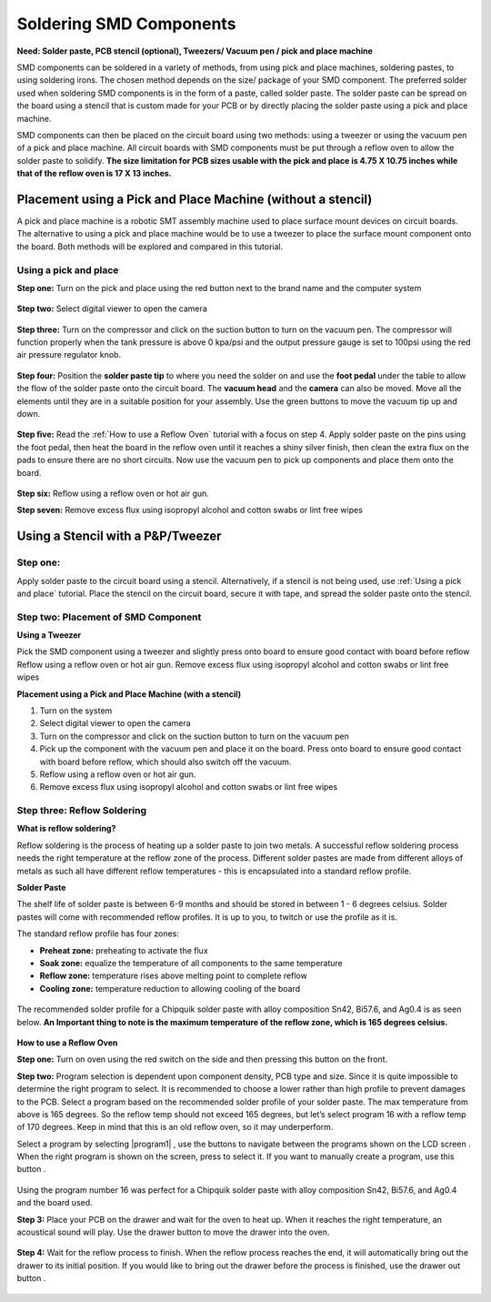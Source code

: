 Soldering SMD Components
========================

**Need: Solder paste, PCB stencil (optional), Tweezers/ Vacuum pen / pick and place machine**

.. |power| image:: ../_static/images/assembly12.PNG
   :width: 5%
   
.. |suction| image:: ../_static/images/assembly5.PNG
   :width: 5%
   
.. |progam1| image:: ../_static/images/assembly13.PNG
   :width: 5%

.. |program2| image:: ../_static/images/assembly14.PNG
   :width: 5%

.. |LCD| image:: ../_static/images/assembly15.PNG
   :width: 5%

.. |program3| image:: ../_static/images/assembly16.PNG
   :width: 5%
   
.. |cprogram| image:: ../_static/images/assembly17.PNG
   :width: 5%

.. |drawer| image:: ../_static/images/assembly19.PNG
   :width: 5%

.. |drawero| image:: ../_static/images/assembly21.PNG
   :width: 5%
   
SMD components can be soldered in a variety of methods, from using pick and place machines, soldering pastes, to using soldering irons. The chosen method depends on the size/ package of your SMD component. 
The preferred solder used when soldering SMD components is in the form of a paste, called solder paste. The solder paste can be spread on the board using a stencil that is custom made for your PCB or by directly placing the solder paste using a pick and place machine. 

SMD components can then be placed on the circuit board using two methods: using a tweezer or using the vacuum pen of a pick and place machine. All circuit boards with SMD components must be put through a reflow oven to allow the solder paste to solidify. **The size limitation for PCB sizes usable with the pick and place is 4.75 X 10.75 inches while that of the reflow oven is 17 X 13 inches.**

Placement using a Pick and Place Machine (without a stencil)
------------------------------------------------------------
A pick and place machine is a robotic SMT assembly machine used to place surface mount devices on circuit boards. The alternative to using a pick and place machine would be to use a tweezer to place the surface mount component onto the board. Both methods will be explored and compared in this tutorial.

Using a pick and place
^^^^^^^^^^^^^^^^^^^^^^
**Step one:** Turn on the pick and place using the red button next to the brand name and the computer system

.. figure:: ../_static/images/assembly4.PNG
    :figwidth: 700px
    :target: ../_static/images/assembly4.PNG

**Step two:** Select digital viewer to open the camera

.. figure:: ../_static/images/assembly5.PNG
    :figwidth: 700px
    :target: ../_static/images/assembly5.PNG

**Step three:** Turn on the compressor and click on the suction button |suction| to turn on the vacuum pen. The compressor will function properly when the tank pressure is above 0 kpa/psi and the output pressure gauge is set to 100psi using the red air pressure regulator knob.

.. figure:: ../_static/images/assembly6.PNG
    :figwidth: 700px
    :target: ../_static/images/assembly6.PNG
    
**Step four:** Position the **solder paste tip** to where you need the solder on and use the **foot pedal** under the table to allow the flow of the solder paste onto the circuit board. The **vacuum head** and the **camera** can also be moved. Move all the elements until they are in a suitable position for your assembly. Use the green buttons to move the vacuum tip up and down.

.. figure:: ../_static/images/assembly7.PNG
    :figwidth: 700px
    :target: ../_static/images/assembly7.PNG
    
**Step  five:** Read the :ref:`How to use a Reflow Oven` tutorial with a focus on step 4. Apply solder paste on the pins using the foot pedal, then heat the board in the reflow oven until it reaches a shiny silver finish, then clean the extra flux on the pads to ensure there are no short circuits. Now use the vacuum pen to pick up components and place them onto the board.

.. figure:: ../_static/images/assembly8.PNG
    :figwidth: 700px
    :target: ../_static/images/assembly8.PNG
    
**Step six:** Reflow using a reflow oven or hot air gun.

**Step seven:** Remove excess flux using isopropyl alcohol and cotton swabs or lint free wipes

Using a Stencil with a P&P/Tweezer
----------------------------------
Step one:
^^^^^^^^^
Apply solder paste to the circuit board using a stencil. Alternatively, if a stencil is not being used, use :ref:`Using a pick and place` tutorial. Place the stencil on the circuit board, secure it with tape, and spread the solder paste onto the stencil.

.. figure:: ../_static/images/assembly9.PNG
    :figwidth: 700px
    :target: ../_static/images/assembly9.PNG


Step two: Placement of SMD Component
^^^^^^^^^^^^^^^^^^^^^^^^^^^^^^^^^^^^
**Using a Tweezer**

Pick the SMD component using a tweezer and slightly press onto board to ensure good contact with board before reflow
Reflow using a reflow oven or hot air gun.
Remove excess flux using isopropyl alcohol and cotton swabs or lint free wipes

**Placement using a Pick and Place Machine (with a stencil)**

1. Turn on the system
2. Select digital viewer to open the camera
3. Turn on the compressor and click on the suction button to turn on the vacuum pen
4. Pick up the component with the vacuum pen and place it on the board. Press onto board to ensure good contact with board before reflow, which should also switch off the vacuum.
5. Reflow using a reflow oven or hot air gun.
6. Remove excess flux using isopropyl alcohol and cotton swabs or lint free wipes


Step three: Reflow Soldering
^^^^^^^^^^^^^^^^^^^^^^^^^^^^

**What is reflow soldering?**

Reflow soldering is the process of heating up a solder paste to join two metals. A successful reflow soldering process needs the right temperature at the reflow zone of the process. Different solder pastes are made from different alloys of metals as such all have different reflow temperatures - this is encapsulated into a standard reflow profile. 

**Solder Paste**

The shelf life of solder paste is between 6-9 months and should be stored in between 1 - 6 degrees celsius. Solder pastes will come with recommended reflow profiles. It is up to you, to twitch or use the profile as it is.

The standard reflow profile has four zones:

* **Preheat zone:** preheating to activate the flux

* **Soak zone:** equalize the temperature of all components to the same temperature

* **Reflow zone:** temperature rises above melting point to complete reflow

* **Cooling zone:** temperature reduction to allowing cooling of the board

.. figure:: ../_static/images/assembly10.PNG
    :figwidth: 700px
    :target: ../_static/images/assembly10.PNG

The recommended solder profile for a Chipquik solder paste with alloy composition Sn42, Bi57.6, and Ag0.4 is as seen below. **An Important thing to note is the maximum temperature of the reflow zone, which is 165 degrees celsius.**

.. figure:: ../_static/images/assembly11.PNG
    :figwidth: 700px
    :target: ../_static/images/assembly11.PNG

**How to use a Reflow Oven**

**Step one:** Turn on oven using the red switch on the side and then pressing this button |power| on the front.

**Step two:** Program selection is dependent upon component density, PCB type and size. Since it is quite impossible to determine the right program to select. It is recommended to choose a lower rather than high profile to prevent damages to the PCB. Select a program based on the recommended solder profile of your solder paste. The max temperature from above is 165 degrees. So the reflow temp should not exceed 165 degrees, but let’s select program 16 with a reflow temp of 170 degrees. Keep in mind that this is an old reflow oven, so it may underperform.

Select a program by selecting |program1|  , use the |program2| buttons to navigate between the programs shown on the LCD screen |LCD| . When the right program is shown on the screen, press |program3| to select it. If you want to manually create a program, use this button |cprogram|.

.. figure:: ../_static/images/assembly18.PNG
    :figwidth: 700px
    :target: ../_static/images/assembly18.PNG

Using the program number 16 was perfect for a Chipquik solder paste with alloy composition Sn42, Bi57.6, and Ag0.4 and the board used.

**Step 3:** Place your PCB on the drawer and wait for the oven to heat up. When it reaches the right temperature, an acoustical sound will play. Use the drawer button |drawer|  to move the drawer into the oven. 

.. figure:: ../_static/images/assembly20.PNG
    :figwidth: 700px
    :target: ../_static/images/assembly20.PNG

**Step 4:** Wait for the reflow process to finish. When the reflow process reaches the end, it will automatically bring out the drawer to its initial position. If you would like to bring out the drawer before the process is finished, use the drawer out button |drawero| .

.. figure:: ../_static/images/assembly22.PNG
    :figwidth: 700px
    :target: ../_static/images/assembly22.PNG

